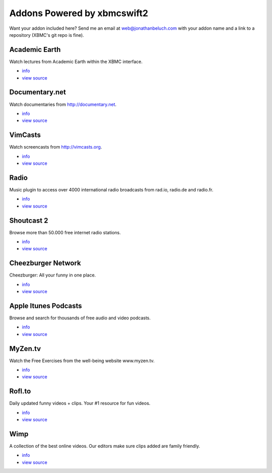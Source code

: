 .. _poweredby:


Addons Powered by xbmcswift2
============================ 

Want your addon included here? Send me an email at web@jonathanbeluch.com with
your addon name and a link to a repository (XBMC's git repo is fine).

Academic Earth
--------------

Watch lectures from Academic Earth within the XBMC interface.

* `info <http://xbmcaddonbrowser.com/addons/eden/plugin.video.academicearth/>`_
* `view source <https://github.com/jbeluch/xbmc-academic-earth>`_

Documentary.net
---------------

Watch documentaries from http://documentary.net.

* `info <http://xbmcaddonbrowser.com/addons/eden/plugin.video.documentary.net/>`_
* `view source <https://github.com/jbeluch/plugin.video.documentary.net>`_

VimCasts
--------

Watch screencasts from http://vimcasts.org.

* `info <http://xbmcaddonbrowser.com/addons/eden/plugin.video.vimcasts/>`_
* `view source <https://github.com/jbeluch/xbmc-vimcasts>`_


Radio
-----

Music plugin to access over 4000 international radio broadcasts from rad.io, radio.de and radio.fr.

* `info <http://xbmcaddonbrowser.com/addons/eden/plugin.audio.radio_de/>`_
* `view source <https://github.com/dersphere/plugin.audio.radio_de>`_


Shoutcast 2
-----------

Browse more than 50.000 free internet radio stations.

* `info <http://xbmcaddonbrowser.com/addons/eden/plugin.audio.shoutcast>`_
* `view source <https://github.com/dersphere/plugin.audio.shoutcast>`_


Cheezburger Network
-------------------

Cheezburger: All your funny in one place.

* `info <http://xbmcaddonbrowser.com/addons/eden/plugin.image.cheezburger_network>`_
* `view source <https://github.com/dersphere/plugin.image.cheezburger_network>`_


Apple Itunes Podcasts
---------------------

Browse and search for thousands of free audio and video podcasts.

* `info <http://xbmcaddonbrowser.com/addons/eden/plugin.video.itunes_podcasts>`_
* `view source <https://github.com/dersphere/plugin.video.itunes_podcasts>`_


MyZen.tv
--------

Watch the Free Exercises from the well-being website www.myzen.tv.

* `info <http://xbmcaddonbrowser.com/addons/eden/plugin.video.myzen_tv>`_
* `view source <https://github.com/dersphere/plugin.video.myzen_tv>`_

Rofl.to
-------

Daily updated funny videos + clips. Your #1 resource for fun videos.

* `info <http://xbmcaddonbrowser.com/addons/eden/plugin.video.rofl_to>`_
* `view source <https://github.com/dersphere/plugin.video.rofl_to>`_

Wimp
----

A collection of the best online videos. Our editors make sure clips added are family friendly.

* `info <http://xbmcaddonbrowser.com/addons/eden/plugin.video.wimp>`_
* `view source <https://github.com/dersphere/plugin.video.wimp>`_
